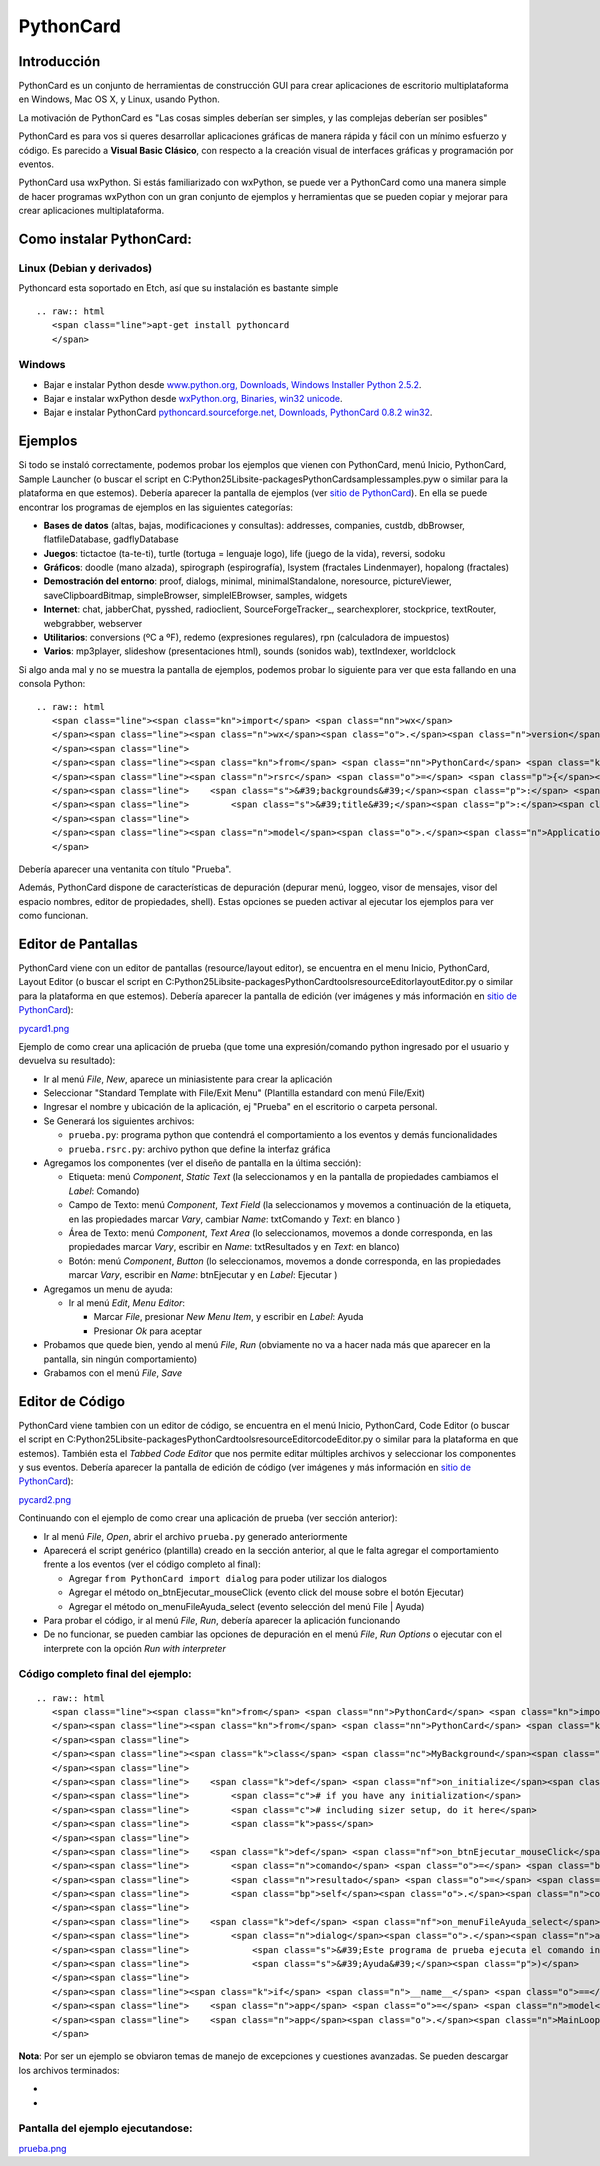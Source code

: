 
PythonCard
==========

Introducción
------------

PythonCard es un conjunto de herramientas de construcción GUI para crear aplicaciones de escritorio multiplataforma en Windows, Mac OS X, y Linux, usando Python.

La motivación de PythonCard es "Las cosas simples deberían ser simples, y las complejas deberían ser posibles"

PythonCard es para vos si queres desarrollar aplicaciones gráficas de manera rápida y fácil con un mínimo esfuerzo y código. Es parecido a **Visual Basic Clásico**, con respecto a la creación visual de interfaces gráficas y programación por eventos.

PythonCard usa wxPython. Si estás familiarizado con wxPython, se puede ver a PythonCard como una manera simple de hacer programas wxPython con un gran conjunto de ejemplos y herramientas que se pueden copiar y mejorar para crear aplicaciones multiplataforma.

Como instalar PythonCard:
-------------------------

Linux (Debian y derivados)
~~~~~~~~~~~~~~~~~~~~~~~~~~

Pythoncard esta soportado en Etch, así que su instalación es bastante simple

::

   .. raw:: html
      <span class="line">apt-get install pythoncard
      </span>

Windows
~~~~~~~

* Bajar e instalar Python desde `www.python.org, Downloads, Windows Installer Python 2.5.2`_. 

* Bajar e instalar wxPython desde `wxPython.org, Binaries, win32 unicode`_. 

* Bajar e instalar PythonCard `pythoncard.sourceforge.net, Downloads, PythonCard 0.8.2 win32`_. 

Ejemplos
--------

Si todo se instaló correctamente, podemos probar los ejemplos que vienen con PythonCard, menú Inicio, PythonCard, Sample Launcher (o buscar el script en C:\Python25\Lib\site-packages\PythonCard\samples\samples.pyw o similar para la plataforma en que estemos). Debería aparecer la pantalla de ejemplos (ver `sitio de PythonCard`_). En ella se puede encontrar los programas de ejemplos en las siguientes categorías:

* **Bases de datos** (altas, bajas, modificaciones y consultas): addresses, companies, custdb, dbBrowser, flatfileDatabase, gadflyDatabase

* **Juegos**: tictactoe (ta-te-ti), turtle (tortuga = lenguaje logo), life (juego de la vida), reversi, sodoku

* **Gráficos**: doodle (mano alzada), spirograph (espirografía), lsystem (fractales Lindenmayer), hopalong (fractales)

* **Demostración del entorno**: proof, dialogs, minimal, minimalStandalone, noresource, pictureViewer, saveClipboardBitmap, simpleBrowser, simpleIEBrowser, samples, widgets 

* **Internet**: chat, jabberChat, pysshed, radioclient, SourceForgeTracker_, searchexplorer, stockprice, textRouter, webgrabber, webserver

* **Utilitarios**: conversions (ºC a ºF), redemo (expresiones regulares), rpn (calculadora de impuestos)

* **Varios**: mp3player, slideshow (presentaciones html), sounds (sonidos wab), textIndexer, worldclock

Si algo anda mal y no se muestra la pantalla de ejemplos, podemos probar lo siguiente para ver que esta fallando en una consola Python:

::

   .. raw:: html
      <span class="line"><span class="kn">import</span> <span class="nn">wx</span>
      </span><span class="line"><span class="n">wx</span><span class="o">.</span><span class="n">version</span><span class="p">()</span> <span class="c"># debería imprimir &#39;2.8.7.1 (msw-unicode)&#39; o similar</span>
      </span><span class="line">
      </span><span class="line"><span class="kn">from</span> <span class="nn">PythonCard</span> <span class="kn">import</span> <span class="n">model</span>
      </span><span class="line"><span class="n">rsrc</span> <span class="o">=</span> <span class="p">{</span><span class="s">&#39;application&#39;</span><span class="p">:{</span><span class="s">&#39;type&#39;</span><span class="p">:</span><span class="s">&#39;Application&#39;</span><span class="p">,</span> <span class="s">&#39;name&#39;</span><span class="p">:</span><span class="s">&#39;Minimal&#39;</span><span class="p">,</span>
      </span><span class="line">    <span class="s">&#39;backgrounds&#39;</span><span class="p">:</span> <span class="p">[{</span><span class="s">&#39;type&#39;</span><span class="p">:</span><span class="s">&#39;Background&#39;</span><span class="p">,</span><span class="s">&#39;name&#39;</span><span class="p">:</span><span class="s">&#39;bgMin&#39;</span><span class="p">,</span>
      </span><span class="line">        <span class="s">&#39;title&#39;</span><span class="p">:</span><span class="s">&#39;Prueba&#39;</span><span class="p">,</span><span class="s">&#39;size&#39;</span><span class="p">:(</span><span class="mi">200</span><span class="p">,</span> <span class="mi">100</span><span class="p">),</span><span class="s">&#39;components&#39;</span><span class="p">:</span> <span class="p">[]}]}</span> <span class="p">}</span>
      </span><span class="line">
      </span><span class="line"><span class="n">model</span><span class="o">.</span><span class="n">Application</span><span class="p">(</span><span class="n">model</span><span class="o">.</span><span class="n">Background</span><span class="p">,</span> <span class="bp">None</span><span class="p">,</span> <span class="n">rsrc</span><span class="p">)</span><span class="o">.</span><span class="n">MainLoop</span><span class="p">()</span>
      </span>

Debería aparecer una ventanita con título "Prueba".

Además, PythonCard dispone de características de depuración (depurar menú, loggeo, visor de mensajes, visor del espacio nombres, editor de propiedades, shell). Estas opciones se pueden activar al ejecutar los ejemplos para ver como funcionan.

Editor de Pantallas
-------------------

PythonCard viene con un editor de pantallas (resource/layout editor), se encuentra en el menu Inicio, PythonCard, Layout Editor (o buscar el script en C:\Python25\Lib\site-packages\PythonCard\tools\resourceEditor\layoutEditor.py o similar para la plataforma en que estemos). Debería aparecer la pantalla de edición (ver imágenes y más información en `sitio de PythonCard <http://pythoncard.sourceforge.net/resource_editor_overview.html>`__):

`pycard1.png </wiki/PythonCard/attachment/32/pycard1.png>`_

Ejemplo de como crear una aplicación de prueba (que tome una expresión/comando python ingresado por el usuario y devuelva su resultado):

* Ir al menú *File*, *New*, aparece un miniasistente para crear la aplicación

* Seleccionar "Standard Template with File/Exit Menu" (Plantilla estandard con menú File/Exit)

* Ingresar el nombre y ubicación de la aplicación, ej "Prueba" en el escritorio o carpeta personal. 

* Se Generará los siguientes archivos:

  * ``prueba.py``: programa python que contendrá el comportamiento a los eventos y demás funcionalidades

  * ``prueba.rsrc.py``: archivo python que define la interfaz gráfica

* Agregamos los componentes (ver el diseño de pantalla en la última sección):

  * Etiqueta: menú *Component*, *Static Text* (la seleccionamos y en la pantalla de propiedades cambiamos el *Label*: Comando)

  * Campo de Texto: menú *Component*, *Text Field* (la seleccionamos y movemos a continuación de la etiqueta, en las propiedades marcar *Vary*, cambiar *Name*: txtComando y *Text*: en blanco )

  * Área de Texto: menú *Component*, *Text Area* (lo seleccionamos, movemos a donde corresponda, en las propiedades marcar *Vary*, escribir en *Name*: txtResultados y en *Text*: en blanco)

  * Botón: menú *Component*, *Button* (lo seleccionamos, movemos a donde corresponda, en las propiedades marcar *Vary*, escribir en *Name*: btnEjecutar y en *Label*: Ejecutar )

* Agregamos un menu de ayuda:

  * Ir al menú *Edit*, *Menu Editor*:

    * Marcar *File*, presionar *New Menu Item*, y escribir en *Label*: Ayuda

    * Presionar *Ok* para aceptar

* Probamos que quede bien, yendo al menú *File*, *Run* (obviamente no va a hacer nada más que aparecer en la pantalla, sin ningún comportamiento)

* Grabamos con el menú *File*, *Save*

Editor de Código
----------------

PythonCard viene tambien con un editor de código, se encuentra en el menú Inicio, PythonCard, Code Editor (o buscar el script en C:\Python25\Lib\site-packages\PythonCard\tools\resourceEditor\codeEditor.py o similar para la plataforma en que estemos). También esta el *Tabbed Code Editor* que nos permite editar múltiples archivos y seleccionar los componentes y sus eventos. Debería aparecer la pantalla de edición de código (ver imágenes y más información en `sitio de PythonCard <http://pythoncard.sourceforge.net/tools/codeEditor.html>`__):

`pycard2.png </wiki/PythonCard/attachment/33/pycard2.png>`_

Continuando con el ejemplo de como crear una aplicación de prueba (ver sección anterior):

* Ir al menú *File*, *Open*, abrir el archivo ``prueba.py`` generado anteriormente

* Aparecerá el script genérico (plantilla) creado en la sección anterior, al que le falta agregar el comportamiento frente a los eventos (ver el código completo al final):

  * Agregar ``from PythonCard import dialog`` para poder utilizar los dialogos

  * Agregar el método on_btnEjecutar_mouseClick (evento click del mouse sobre el botón Ejecutar)

  * Agregar el método on_menuFileAyuda_select (evento selección del menú File | Ayuda)

* Para probar el código, ir al menú *File*, *Run*, debería aparecer la aplicación funcionando

* De no funcionar, se pueden cambiar las opciones de depuración en el menú *File*, *Run Options* o ejecutar con el interprete con la opción *Run with interpreter*

Código completo final del ejemplo:
~~~~~~~~~~~~~~~~~~~~~~~~~~~~~~~~~~

::

   .. raw:: html
      <span class="line"><span class="kn">from</span> <span class="nn">PythonCard</span> <span class="kn">import</span> <span class="n">model</span>
      </span><span class="line"><span class="kn">from</span> <span class="nn">PythonCard</span> <span class="kn">import</span> <span class="n">dialog</span>
      </span><span class="line">
      </span><span class="line"><span class="k">class</span> <span class="nc">MyBackground</span><span class="p">(</span><span class="n">model</span><span class="o">.</span><span class="n">Background</span><span class="p">):</span>
      </span><span class="line">
      </span><span class="line">    <span class="k">def</span> <span class="nf">on_initialize</span><span class="p">(</span><span class="bp">self</span><span class="p">,</span> <span class="n">event</span><span class="p">):</span>
      </span><span class="line">        <span class="c"># if you have any initialization</span>
      </span><span class="line">        <span class="c"># including sizer setup, do it here</span>
      </span><span class="line">        <span class="k">pass</span>
      </span><span class="line">
      </span><span class="line">    <span class="k">def</span> <span class="nf">on_btnEjecutar_mouseClick</span><span class="p">(</span><span class="bp">self</span><span class="p">,</span> <span class="n">event</span><span class="p">):</span>
      </span><span class="line">        <span class="n">comando</span> <span class="o">=</span> <span class="bp">self</span><span class="o">.</span><span class="n">components</span><span class="o">.</span><span class="n">txtComando</span><span class="o">.</span><span class="n">text</span>
      </span><span class="line">        <span class="n">resultado</span> <span class="o">=</span> <span class="nb">str</span><span class="p">(</span><span class="nb">eval</span><span class="p">(</span><span class="n">comando</span><span class="p">))</span>
      </span><span class="line">        <span class="bp">self</span><span class="o">.</span><span class="n">components</span><span class="o">.</span><span class="n">txtResultados</span><span class="o">.</span><span class="n">text</span> <span class="o">=</span> <span class="n">resultado</span>
      </span><span class="line">
      </span><span class="line">    <span class="k">def</span> <span class="nf">on_menuFileAyuda_select</span><span class="p">(</span><span class="bp">self</span><span class="p">,</span> <span class="n">event</span><span class="p">):</span>
      </span><span class="line">        <span class="n">dialog</span><span class="o">.</span><span class="n">alertDialog</span><span class="p">(</span><span class="bp">self</span><span class="p">,</span>
      </span><span class="line">            <span class="s">&#39;Este programa de prueba ejecuta el comando ingresado por el usuario&#39;</span><span class="p">,</span>
      </span><span class="line">            <span class="s">&#39;Ayuda&#39;</span><span class="p">)</span>
      </span><span class="line">
      </span><span class="line"><span class="k">if</span> <span class="n">__name__</span> <span class="o">==</span> <span class="s">&#39;__main__&#39;</span><span class="p">:</span>
      </span><span class="line">    <span class="n">app</span> <span class="o">=</span> <span class="n">model</span><span class="o">.</span><span class="n">Application</span><span class="p">(</span><span class="n">MyBackground</span><span class="p">)</span>
      </span><span class="line">    <span class="n">app</span><span class="o">.</span><span class="n">MainLoop</span><span class="p">()</span>
      </span>

**Nota**: Por ser un ejemplo se obviaron temas de manejo de excepciones y cuestiones avanzadas. Se pueden descargar los archivos terminados:

* 

* 

Pantalla del ejemplo ejecutandose:
~~~~~~~~~~~~~~~~~~~~~~~~~~~~~~~~~~

`prueba.png </wiki/PythonCard/attachment/30/prueba.png>`_

.. ############################################################################

.. _www.python.org, Downloads, Windows Installer Python 2.5.2: http://www.python.org/ftp/python/2.5.2/python-2.5.2.msi

.. _wxPython.org, Binaries, win32 unicode: http://downloads.sourceforge.net/wxpython/wxPython2.8-win32-unicode-2.8.7.1-py25.exe

.. _pythoncard.sourceforge.net, Downloads, PythonCard 0.8.2 win32: http://downloads.sourceforge.net/pythoncard/PythonCard-0.8.2.win32.exe

.. _sitio de PythonCard: http://pythoncard.sourceforge.net/samples/samples.html


